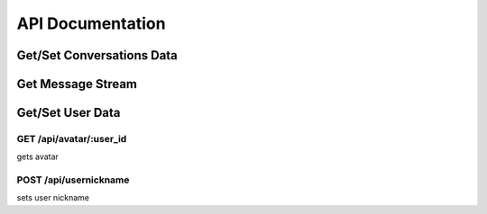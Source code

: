 ###################
API Documentation
###################

Get/Set Conversations Data
===========================


Get Message Stream
===================

Get/Set User Data
===================

GET /api/avatar/:user_id
--------------------------
gets avatar

POST /api/usernickname
-------------------------
sets user nickname